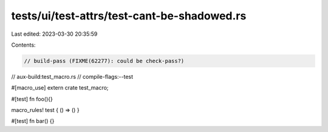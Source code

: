 tests/ui/test-attrs/test-cant-be-shadowed.rs
============================================

Last edited: 2023-03-30 20:35:59

Contents:

.. code-block:: rs

    // build-pass (FIXME(62277): could be check-pass?)
// aux-build:test_macro.rs
// compile-flags:--test

#[macro_use] extern crate test_macro;

#[test]
fn foo(){}

macro_rules! test { () => () }

#[test]
fn bar() {}


